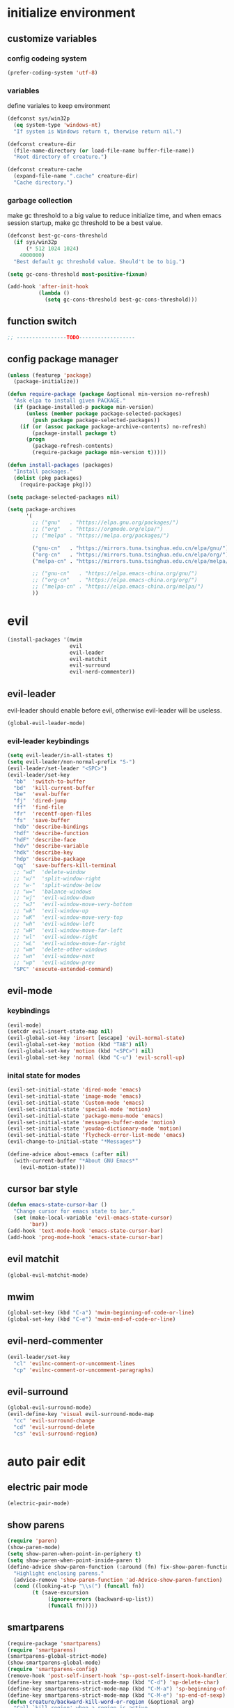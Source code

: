 * initialize environment
** customize variables
*** config codeing system
    #+BEGIN_SRC emacs-lisp
      (prefer-coding-system 'utf-8)
    #+END_SRC

*** variables
    define variales to keep environment
    #+BEGIN_SRC emacs-lisp
      (defconst sys/win32p
        (eq system-type 'windows-nt)
        "If system is Windows return t, therwise return nil.")

      (defconst creature-dir
        (file-name-directory (or load-file-name buffer-file-name))
        "Root directory of creature.")

      (defconst creature-cache
        (expand-file-name ".cache" creature-dir)
        "Cache directory.")
    #+END_SRC

*** garbage collection
    make gc threshold to a big value to reduce initialize
    time, and when emacs session startup, make gc threshold
    to be a best value.
    #+BEGIN_SRC emacs-lisp
      (defconst best-gc-cons-threshold
        (if sys/win32p
            (* 512 1024 1024)
          4000000)
        "Best default gc threshold value. Should't be to big.")

      (setq gc-cons-threshold most-positive-fixnum)

      (add-hook 'after-init-hook
                (lambda ()
                  (setq gc-cons-threshold best-gc-cons-threshold)))
    #+END_SRC

** function switch
   #+BEGIN_SRC emacs-lisp
     ;; ----------------TODO------------------
   #+END_SRC

** config package manager
   #+BEGIN_SRC emacs-lisp
     (unless (featurep 'package)
       (package-initialize))

     (defun require-package (package &optional min-version no-refresh)
       "Ask elpa to install given PACKAGE."
       (if (package-installed-p package min-version)
           (unless (member package package-selected-packages)
             (push package package-selected-packages))
         (if (or (assoc package package-archive-contents) no-refresh)
             (package-install package t)
           (progn
             (package-refresh-contents)
             (require-package package min-version t)))))

     (defun install-packages (packages)
       "Install packages."
       (dolist (pkg packages)
         (require-package pkg)))

     (setq package-selected-packages nil)

     (setq package-archives
           '(
             ;; ("gnu"   . "https://elpa.gnu.org/packages/")
             ;; ("org"   . "https://orgmode.org/elpa/")
             ;; ("melpa" . "https://melpa.org/packages/")

             ("gnu-cn"   . "https://mirrors.tuna.tsinghua.edu.cn/elpa/gnu/")
             ("org-cn"   . "https://mirrors.tuna.tsinghua.edu.cn/elpa/org/")
             ("melpa-cn" . "https://mirrors.tuna.tsinghua.edu.cn/elpa/melpa/")

             ;; ("gnu-cn"   . "https://elpa.emacs-china.org/gnu/")
             ;; ("org-cn"   . "https://elpa.emacs-china.org/org/")
             ;; ("melpa-cn" . "https://elpa.emacs-china.org/melpa/")
             ))
   #+END_SRC

* evil
  #+BEGIN_SRC emacs-lisp
    (install-packages '(mwim
                        evil
                        evil-leader
                        evil-matchit
                        evil-surround
                        evil-nerd-commenter))
  #+END_SRC

** evil-leader
   evil-leader should enable before evil,
   otherwise evil-leader will be useless.
   #+BEGIN_SRC emacs-lisp
    (global-evil-leader-mode)
   #+END_SRC

*** evil-leader keybindings
    #+BEGIN_SRC emacs-lisp
      (setq evil-leader/in-all-states t)
      (setq evil-leader/non-normal-prefix "S-")
      (evil-leader/set-leader "<SPC>")
      (evil-leader/set-key
        "bb"  'switch-to-buffer
        "bd"  'kill-current-buffer
        "be"  'eval-buffer
        "fj"  'dired-jump
        "ff"  'find-file
        "fr"  'recentf-open-files
        "fs"  'save-buffer
        "hdb" 'describe-bindings
        "hdf" 'describe-function
        "hdF" 'describe-face
        "hdv" 'describe-variable
        "hdk" 'describe-key
        "hdp" 'describe-package
        "qq"  'save-buffers-kill-terminal
        ;; "wd"  'delete-window
        ;; "w/"  'split-window-right
        ;; "w-"  'split-window-below
        ;; "w="  'balance-windows
        ;; "wj"  'evil-window-down
        ;; "wJ"  'evil-window-move-very-bottom
        ;; "wk"  'evil-window-up
        ;; "wK"  'evil-window-move-very-top
        ;; "wh"  'evil-window-left
        ;; "wH"  'evil-window-move-far-left
        ;; "wl"  'evil-window-right
        ;; "wL"  'evil-window-move-far-right
        ;; "wm"  'delete-other-windows
        ;; "wn"  'evil-window-next
        ;; "wp"  'evil-window-prev
        "SPC" 'execute-extended-command)
    #+END_SRC

** evil-mode
*** keybindings
    #+BEGIN_SRC emacs-lisp
      (evil-mode)
      (setcdr evil-insert-state-map nil)
      (evil-global-set-key 'insert [escape] 'evil-normal-state)
      (evil-global-set-key 'motion (kbd "TAB") nil)
      (evil-global-set-key 'motion (kbd "<SPC>") nil)
      (evil-global-set-key 'normal (kbd "C-u") 'evil-scroll-up)
    #+END_SRC

*** inital state for modes
    #+BEGIN_SRC emacs-lisp
      (evil-set-initial-state 'dired-mode 'emacs)
      (evil-set-initial-state 'image-mode 'emacs)
      (evil-set-initial-state 'Custom-mode 'emacs)
      (evil-set-initial-state 'special-mode 'motion)
      (evil-set-initial-state 'package-menu-mode 'emacs)
      (evil-set-initial-state 'messages-buffer-mode 'motion)
      (evil-set-initial-state 'youdao-dictionary-mode 'motion)
      (evil-set-initial-state 'flycheck-error-list-mode 'emacs)
      (evil-change-to-initial-state "*Messages*")

      (define-advice about-emacs (:after nil)
        (with-current-buffer "*About GNU Emacs*"
          (evil-motion-state)))
    #+END_SRC

** cursor bar style
   #+BEGIN_SRC emacs-lisp
     (defun emacs-state-cursor-bar ()
       "Change cursor for emacs state to bar."
       (set (make-local-variable 'evil-emacs-state-cursor)
            'bar))
     (add-hook 'text-mode-hook 'emacs-state-cursor-bar)
     (add-hook 'prog-mode-hook 'emacs-state-cursor-bar)
   #+END_SRC

** evil matchit
   #+BEGIN_SRC emacs-lisp
     (global-evil-matchit-mode)
   #+END_SRC

** mwim
   #+BEGIN_SRC emacs-lisp
     (global-set-key (kbd "C-a") 'mwim-beginning-of-code-or-line)
     (global-set-key (kbd "C-e") 'mwim-end-of-code-or-line)
   #+END_SRC

** evil-nerd-commenter
   #+BEGIN_SRC emacs-lisp
     (evil-leader/set-key
       "cl" 'evilnc-comment-or-uncomment-lines
       "cp" 'evilnc-comment-or-uncomment-paragraphs)
   #+END_SRC

** evil-surround
   #+BEGIN_SRC emacs-lisp
     (global-evil-surround-mode)
     (evil-define-key 'visual evil-surround-mode-map
       "cc" 'evil-surround-change
       "cd" 'evil-surround-delete
       "cs" 'evil-surround-region)
   #+END_SRC

* auto pair edit
** electric pair mode
   #+BEGIN_SRC emacs-lisp
     (electric-pair-mode)
   #+END_SRC

** show parens
   #+BEGIN_SRC emacs-lisp
     (require 'paren)
     (show-paren-mode)
     (setq show-paren-when-point-in-periphery t)
     (setq show-paren-when-point-inside-paren t)
     (define-advice show-paren-function (:around (fn) fix-show-paren-function)
       "Highlight enclosing parens."
       (advice-remove 'show-paren-function 'ad-Advice-show-paren-function)
       (cond ((looking-at-p "\\s(") (funcall fn))
             (t (save-excursion
                  (ignore-errors (backward-up-list))
                  (funcall fn)))))
   #+END_SRC

** smartparens
   #+BEGIN_SRC emacs-lisp
     (require-package 'smartparens)
     (require 'smartparens)
     (smartparens-global-strict-mode)
     (show-smartparens-global-mode)
     (require 'smartparens-config)
     (remove-hook 'post-self-insert-hook 'sp--post-self-insert-hook-handler)
     (define-key smartparens-strict-mode-map (kbd "C-d") 'sp-delete-char)
     (define-key smartparens-strict-mode-map (kbd "C-M-a") 'sp-beginning-of-sexp)
     (define-key smartparens-strict-mode-map (kbd "C-M-e") 'sp-end-of-sexp)
     (defun creature/backward-kill-word-or-region (&optional arg)
       "Call `kill-region' when a region is active.
     and `backward-kill-word' otherwise.  ARG is passed to
     `backward-kill-word' if no region is active."
       (interactive "p")
       (if (featurep 'smartparens)
           (if (region-active-p)
               (call-interactively #'sp-kill-region)
             (sp-backward-kill-word arg))
         (if (region-active-p)
             (call-interactively #'kill-region)
           (backward-kill-word arg))))
     (global-set-key (kbd "C-w") 'creature/backward-kill-word-or-region)
   #+END_SRC

* auto completion
  #+BEGIN_SRC emacs-lisp
    (install-packages '(company
                        company-posframe
                        yasnippet
                        yasnippet-snippets))
  #+END_SRC

** config
   #+BEGIN_SRC emacs-lisp
     (global-company-mode)
     ;; (setq company-idle-delay 0.1)
     (setq company-show-numbers t)
     (setq company-require-match nil)
     ;; (setq company-minimum-prefix-length 3)
     (define-key company-active-map (kbd "C-n")
       #'company-complete-common-or-cycle)
     (define-key company-active-map (kbd "C-p")
       (defun creature/company-select-prev ()
         (interactive)
         (company-complete-common-or-cycle -1)))

     (defun enable-ispell ()
       "Turn on spell prompt."
       (set (make-local-variable 'company-backends)
            (add-to-list 'company-backends 'company-ispell 'append)))
     (add-hook 'text-mode-hook 'enable-ispell)

     ;; yasnippet
     (defun creature/show-snippets-in-company (backend)
       (if (and (listp backend) (member 'company-yasnippet backend))
           backend
         (append (if (consp backend) backend (list backend))
                 '(:with company-yasnippet))))

     (defun add-yas ()
       "Add yasnippet to company popup menu."
       (set (make-local-variable 'company-backends)
            (mapcar 'creature/show-snippets-in-company company-backends)))

     (setq company-dabbrev-char-regexp "[\\.0-9a-z-'/]")
     (setq company-dabbrev-code-other-buffers 'all)
     (setq company-dabbrev-downcase nil)

     (add-hook 'company-mode-hook 'yas-minor-mode)
     (add-hook 'yas-minor-mode-hook 'add-yas)
   #+END_SRC

* user interface
** basic
   disable menu, toolbar and scroll bar.
   #+BEGIN_SRC emacs-lisp
     (menu-bar-mode -1)
     (tool-bar-mode -1)
     (scroll-bar-mode -1)
   #+END_SRC

   disable bell
   #+BEGIN_SRC emacs-lisp
     (setq ring-bell-function 'ignore)
     (setq visible-bell nil)
   #+END_SRC

   maximized frame when startup
   #+BEGIN_SRC emacs-lisp
     (add-to-list 'default-frame-alist '(fullscreen . maximized))
   #+END_SRC

   turn off startup screen
   #+BEGIN_SRC emacs-lisp
     (setq inhibit-splash-screen t)
   #+END_SRC

   Keep cursor at end of lines when prev
   position of cursor is at the end.
   Require line-move-visual is nil.
   #+BEGIN_SRC emacs-lisp
     (setq track-eol t)
     (setq line-move-visual t)
   #+END_SRC

   disable gtk tooltips
   #+BEGIN_SRC emacs-lisp
     (setq x-gtk-use-system-tooltips nil)
   #+END_SRC

** font config
   #+BEGIN_SRC emacs-lisp
     (defconst creature/default-font
       '("Operator Mono Book" . 16)
       ;; '("Source Code Pro" . 16)
       "Default font for single-byte code.")

     (defconst creature/chinese-font
       (if sys/win32p
           '("SimSun" . 18)
         '("Emacs SimSun" . 18))
       "Default font for multi-byte code.")

     (defun creature/fontset ()
       "Font sets for default and multi-byte code."
       ;; single-byte code
       (let ((family (car creature/default-font))
             (size (cdr creature/default-font)))
         (set-face-attribute 'default nil
                             :font (font-spec :family family :size size)))
       ;; multi-byte code
       (let ((family (car creature/chinese-font))
             (size (cdr creature/chinese-font)))
         (dolist (charset '(kana han cjk-misc bopomofo))
           (set-fontset-font (frame-parameter nil 'font) charset
                             (font-spec :family family :size size)))))
   #+END_SRC

** theme
   #+BEGIN_SRC emacs-lisp
     (require-package 'molokai-theme)
     (require-package 'monokai-theme)

     (load-theme 'molokai t)
   #+END_SRC

** rainbow
   #+BEGIN_SRC emacs-lisp
     (install-packages '(rainbow-delimiters
                         rainbow-identifiers))

     (dolist (mode '(rainbow-identifiers-mode
                     rainbow-delimiters-mode))
       (add-hook 'prog-mode-hook mode))
   #+END_SRC

** page break lines
   #+BEGIN_SRC emacs-lisp
     (require-package 'page-break-lines)

     (global-page-break-lines-mode)
     (setq page-break-lines-char ?-)
     (add-to-list 'page-break-lines-modes 'web-mode)
   #+END_SRC

** URL address
   #+BEGIN_SRC emacs-lisp
     (add-hook 'text-mode-hook 'goto-address-mode)
     (add-hook 'prog-mode-hook 'goto-address-prog-mode)
   #+END_SRC

* hydra
  #+BEGIN_SRC emacs-lisp
    (require-package 'hydra)
  #+END_SRC

** config
   #+BEGIN_SRC emacs-lisp
     (defhydra hydra-window (:hint nil)
       "
     ^Jump^       ^Operator^     ^Move^
     ------------------------------------------------
     _j_:down     _d_:delete     _J_:bottom
     _k_:up       _/_:right      _K_:top
     _h_:left     _-_:below      _H_:left
     _l_:right    _m_:maxmium    _L_:right
     _p_:prev     _=_:balance    _<_:height    _>_:height
     _n_:next     _q_:quit       _[_:width     _]_:width
     "
       ("d" delete-window :exit t)
       ("/" split-window-right :exit t)
       ("-" split-window-below :exit t)
       ("=" balance-windows :exit t)
       ("j" evil-window-down)
       ("J" evil-window-move-very-bottom)
       ("k" evil-window-up)
       ("K" evil-window-move-very-top)
       ("h" evil-window-left)
       ("H" evil-window-move-far-left)
       ("l" evil-window-right)
       ("L" evil-window-move-far-right)
       ("m" delete-other-windows :exit t)
       ("n" evil-window-next)
       ("p" evil-window-prev)
       ("[" evil-window-decrease-width)
       ("]" evil-window-increase-width)
       ("<" evil-window-decrease-height)
       (">" evil-window-increase-height)
       ("q" nil))

     (evil-leader/set-key
       "w" 'hydra-window/body)
   #+END_SRC

* which-key
  #+BEGIN_SRC emacs-lisp
    (require-package 'which-key)
    (which-key-mode)
    (setq which-key-idle-delay 0.4)
  #+END_SRC

** keybindings prompt
   #+BEGIN_SRC emacs-lisp
     (defun creature/which-key-declare-prefixes (key doc &rest bind)
       "Define KEY's DOC with the same way of `evil-leader/set-key'.
       BIND is rest sets of KEY and DOC."
       (while key
         (let ((key1 (concat evil-leader/leader " " key))
               (key2 (concat evil-leader/non-normal-prefix
                             evil-leader/leader " " key)))
           (which-key-add-key-based-replacements key1 doc)
           (which-key-add-key-based-replacements key2 doc))
         (setq key (pop bind)
               doc (pop bind))))
   #+END_SRC

* window-numbering
  #+BEGIN_SRC emacs-lisp
    (require-package 'window-numbering)
    (window-numbering-mode)
  #+END_SRC

* flycheck
  enable flycheck-mode in all prog-mode,
  but expect emacs-lisp-mode.
  #+BEGIN_SRC emacs-lisp
    (require-package 'flycheck)

    (defun setup-flycheck ()
      (if (derived-mode-p 'emacs-lisp-mode)
          (flycheck-mode -1)
        (flycheck-mode)))
    (add-hook 'prog-mode-hook 'setup-flycheck)

    (with-eval-after-load 'flycheck
      (setq flycheck-emacs-lisp-load-path load-path)
      (evil-leader/set-key
        "el" 'flycheck-list-errors
        "ex" 'flycheck-display-error-at-point))
  #+END_SRC

* utils
** youdao dictionary
   #+BEGIN_SRC emacs-lisp
     (require-package 'youdao-dictionary)

     (evil-leader/set-key
       "ys" 'youdao-dictionary-search-at-point
       "yp" 'youdao-dictionary-play-voice-at-point)
   #+END_SRC

** smooth scrolling
   #+BEGIN_SRC emacs-lisp
     (require-package 'smooth-scrolling)

     (smooth-scrolling-mode)
     (add-hook 'special-mode-hook
               (lambda ()
                 (setq-local smooth-scroll-margin 0)))
   #+END_SRC

** expand-region
   #+BEGIN_SRC emacs-lisp
     (require-package 'expand-region)

     (evil-leader/set-key "v" 'er/expand-region)
   #+END_SRC

** input method
   #+BEGIN_SRC emacs-lisp
     (require-package 'posframe)
     (require-package 'pyim)

     (require 'pyim)
     (setq default-input-method 'pyim)
     (setq pyim-page-style 'one-line)
     (setq pyim-page-tooltip 'popup)
     (setq pyim-english-input-switch-functions
           '(pyim-probe-program-mode))
     (setq pyim-punctuation-half-width-functions
           '(pyim-probe-punctuation-line-beginning
             pyim-probe-punctuation-after-punctuation))
     (when (featurep 'pyim-basedict)
       (pyim-basedict-enable))
     ;; Enable a big dict for pyim.
     (let ((greatdict
            (concat creature-dir
                    "pyim-dicts/pyim-greatdict.pyim.gz")))
       (if (featurep 'pyim)
           (pyim-extra-dicts-add-dict
            `(:name "Greatdict-elpa"
                    :file ,greatdict
                    :coding utf-8-lang
                    :dict-type pinyin-dict))
         nil))
   #+END_SRC

** ediff
   #+BEGIN_SRC emacs-lisp
     (setq ediff-split-window-function 'split-window-horizontally)
     (setq ediff-window-setup-function 'ediff-setup-windows-plain)
   #+END_SRC

* clipboard keybindings
  #+BEGIN_SRC emacs-lisp
    (global-set-key (kbd "s-v") 'clipboard-yank)
    (global-set-key (kbd "s-c") 'clipboard-kill-ring-save)
  #+END_SRC

* web mode
  #+BEGIN_SRC emacs-lisp
    (install-packages '(tern
                        web-mode
                        emmet-mode
                        company-web
                        company-tern))
  #+END_SRC

** indent
   #+BEGIN_SRC emacs-lisp
    (add-to-list 'auto-mode-alist '("\\.html\\'" . web-mode))
    (with-eval-after-load 'web-mode
      (setq web-mode-style-padding standard-indent)
      (setq web-mode-script-padding standard-indent)
      (setq web-mode-block-padding standard-indent)
      (setq web-mode-comment-style 1)
   #+END_SRC

** lineup
   disable arguments|concatenation|calls lineup
   #+BEGIN_SRC emacs-lisp
     (add-to-list 'web-mode-indentation-params '("lineup-args" . nil))
     (add-to-list 'web-mode-indentation-params '("lineup-calls" . nil))
     (add-to-list 'web-mode-indentation-params '("lineup-concats" . nil))
     (add-to-list 'web-mode-indentation-params '("lineup-ternary" . nil)))
   #+END_SRC

** emmet-mode
   #+BEGIN_SRC emacs-lisp
     (defun creature/emmet-expand ()
       "Expand at right way."
       (interactive)
       (if (bound-and-true-p yas-minor-mode)
           (call-interactively 'emmet-expand-yas)
         (call-interactively 'emmet-expand-line)))

     (evil-define-key '(insert emacs) emmet-mode-keymap
       (kbd "<tab>") 'creature/emmet-expand)

     (defun css-setup ()
       (emmet-mode 1)
       (setq css-indent-offset 2))
     (add-hook 'css-mode-hook 'css-setup)
   #+END_SRC

** setup
   #+BEGIN_SRC emacs-lisp
     (defun web-mode-setup ()
       (emmet-mode)
       (tern-mode)
       (set (make-local-variable 'company-backends)
            (push '(company-web-html company-css company-tern)
                  company-backends)))

     (add-hook 'web-mode-hook 'web-mode-setup)
   #+END_SRC

* javascript
  #+BEGIN_SRC emacs-lisp
    (install-packages '(js2-mode
                        rjsx-mode
                        json-mode
                        tern
                        tide
                        emmet-mode
                        company-tern
                        typescript-mode))
  #+END_SRC

** mode for files
   #+BEGIN_SRC emacs-lisp
     (add-to-list 'auto-mode-alist '("\\.js\\'" . js2-mode))
     (add-to-list 'auto-mode-alist '("\\.jsx\\'" . rjsx-mode))
     (add-to-list 'interpreter-mode-alist '("node"   . js2-mode))
     (add-to-list 'interpreter-mode-alist '("nodejs" . js2-mode))
     (add-to-list 'magic-mode-alist
                  '("import\s+.*+\s+from\s+['\"]react['\"]" . rjsx-mode))

     (add-to-list 'auto-mode-alist '("\\.cfg\\'"    . json-mode))
     (add-to-list 'auto-mode-alist '("\\.widget\\'" . json-mode))
   #+END_SRC

** typescript
   #+BEGIN_SRC emacs-lisp
     (defun typescript-setup ()
       (tide-setup)
       (tide-hl-identifier-mode)
       (setq typescript-indent-level 2)
       (setq tide-hl-identifier-idle-time 0.01))

     (add-hook 'typescript-mode-hook 'typescript-setup)
   #+END_SRC

** js indentation
   #+BEGIN_SRC emacs-lisp
     (with-eval-after-load 'js
       (setq js-chain-indent t)
       (setq js-indent-level 2)
       (setq js-switch-indent-offset js-indent-level))
   #+END_SRC

** tern config
   1. don't create tern port file
   2. add company tern backend to "company-backends"
   #+BEGIN_SRC emacs-lisp
     (with-eval-after-load 'tern
       (add-to-list 'tern-command "--no-port-file" 'append))

     (add-hook 'js-mode-hook 'tern-mode)

     ;; company tern
     (defun add-tern ()
       "Add tern to company backends."
       (set (make-local-variable 'company-backends)
            (push 'company-tern company-backends)))
     (add-hook 'js-mode-hook 'add-tern)
   #+END_SRC

** emmet for jsx
   enable emmet mode when edit jsx file
   #+BEGIN_SRC emacs-lisp
     (defun emmet-setup-for-jsx ()
       "Emmet config for jsx."
       (emmet-mode)
       (set (make-local-variable 'emmet-expand-jsx-className?) t))
     (add-hook 'js2-jsx-mode-hook 'emmet-setup-for-jsx)
   #+END_SRC

* ivy
  #+BEGIN_SRC emacs-lisp
    (install-packages '(counsel
                        ivy
                        ivy-rich
                        swiper
                        smex
                        pinyinlib))
  #+END_SRC

** base ivy config
   #+BEGIN_SRC emacs-lisp
     (counsel-mode)
     (evil-leader/set-key
       "fr" 'counsel-recentf)

     (global-set-key (kbd "C-s") 'swiper)

     (ivy-mode)
     (setq ivy-use-virtual-buffers t)
     (setq ivy-use-selectable-prompt t)
     (setq enable-recursive-minibuffers t)
   #+END_SRC

** ivy rich
   config for display of ivy-rich
   #+BEGIN_SRC emacs-lisp
     (setq ivy-rich--display-transformers-list
           '(ivy-switch-buffer
             (:columns
              ((ivy-rich-candidate
                (:width 30))
               (ivy-rich-switch-buffer-size
                (:width 7))
               (ivy-rich-switch-buffer-indicators
                (:width 4 :face error :align right))
               (ivy-rich-switch-buffer-major-mode
                (:width 20 :face warning))
               (ivy-rich-switch-buffer-project
                (:width 15 :face success))
               (ivy-rich-switch-buffer-path
                (:width
                 (lambda (x)
                   (ivy-rich-switch-buffer-shorten-path
                    x
                    (ivy-rich-minibuffer-width 0.3))))))
              :predicate
              (lambda
                (cand)
                (get-buffer cand)))
             counsel-M-x
             (:columns
              ((counsel-M-x-transformer
                (:width 40))
               (ivy-rich-counsel-function-docstring
                (:face font-lock-doc-face))))
             counsel-describe-function
             (:columns
              ((counsel-describe-function-transformer
                (:width 40))
               (ivy-rich-counsel-function-docstring
                (:face font-lock-doc-face))))
             counsel-describe-variable
             (:columns
              ((counsel-describe-variable-transformer
                (:width 40))
               (ivy-rich-counsel-variable-docstring
                (:face font-lock-doc-face))))
             counsel-recentf
             (:columns
              ((ivy-rich-candidate
                (:width 0.8))
               (ivy-rich-file-last-modified-time
                (:face font-lock-comment-face))))))
     (ivy-rich-mode)
     (setq ivy-virtual-abbreviate 'full)
     (setq ivy-rich-switch-buffer-align-virtual-buffer t)
     (setq ivy-rich-path-style 'abbrev)
   #+END_SRC

** smex
   smex freq file keep in cache directory
   #+BEGIN_SRC emacs-lisp
     (unless (file-exists-p creature-cache)
       (make-directory creature-cache))
     (setq smex-save-file
           (expand-file-name ".smex-items" creature-cache))
   #+END_SRC

** ivy pinyin search
   let "ivy-read" support chinese pinyin
   #+BEGIN_SRC emacs-lisp
     (require 'pinyinlib)
     (defun re-builder-pinyin (str)
       (or (pinyin-to-utf8 str)
           (ivy--regex-plus str)
           (ivy--regex-ignore-order)))

     (setq ivy-re-builders-alist '((t . re-builder-pinyin)))

     (defun my-pinyinlib-build-regexp-string (str)
       (progn
         (cond ((equal str ".*") ".*")
               (t (pinyinlib-build-regexp-string str t)))))

     (defun my-pinyin-regexp-helper (str)
       (cond ((equal str " ") ".*")
             ((equal str "") nil)
             (t str)))

     (defun pinyin-to-utf8 (str)
       (cond ((equal 0 (length str))nil)
             ((equal (substring str 0 1) "?")
              (mapconcat 'my-pinyinlib-build-regexp-string
                         (remove nil
                                 (mapcar 'my-pinyin-regexp-helper
                                         (split-string
                                          (replace-regexp-in-string "?" "" str)
                                          "")))
                         ""))
             nil))
   #+END_SRC

   remove "pinyin" match with this
   #+BEGIN_SRC emacs-lisp
     ;; (defun pinyin-to-utf8 (str) nil)
   #+END_SRC

* built-in options
** indent
   indent offset
   #+BEGIN_SRC emacs-lisp
     (let ((offset (if sys/win32p 4 2)))
       (setq-default c-basic-offset offset)
       (setq-default tab-width offset))
     (setq-default indent-tabs-mode nil)
   #+END_SRC

   remap function of indentation, indent region when
   marked some contents, otherwise indent buffer.
   #+BEGIN_SRC emacs-lisp
     (defconst creature/indent-sensitive-modes
       '(asm-mode
         coffee-mode
         elm-mode
         haml-mode
         haskell-mode
         slim-mode
         makefile-mode
         makefile-bsdmake-mode
         makefile-gmake-mode
         makefile-imake-mode
         python-mode
         yaml-mode)
       "Modes which disable auto-indenting.")

     (defun creature/indent-region-or-buffer ()
       "Indent a region if selected, otherwise the whole buffer."
       (interactive)
       (unless (member major-mode creature/indent-sensitive-modes)
         (save-excursion
           (if (region-active-p)
               (progn
                 (indent-region (region-beginning) (region-end))
                 (message "Indented selected region."))
             (progn
               (indent-region (point-min) (point-max))
               (message "Indented buffer.")))
           (whitespace-cleanup))))

     (define-key global-map (kbd "C-M-\\") 'creature/indent-region-or-buffer)
   #+END_SRC

** config about file
   define function
   #+BEGIN_SRC emacs-lisp
     (defun creature/open-init-file ()
       "Open init file."
       (interactive)
       (find-file (expand-file-name "init.el" creature-dir)))

     (defun creature/open-early-init-org-file ()
       "Open init file."
       (interactive)
       (find-file (expand-file-name "creature.org" creature-dir)))

     (defun creature/open-in-external-app (file-path)
       (if sys/win32p
           (w32-shell-execute "open" (replace-regexp-in-string "/" "\\\\" file-path))
         (start-process "" nil "xdg-open" file-path)))

     (defun creature/open-file-or-directory-in-external-app (arg)
       (interactive "P")
       (if arg
           (creature/open-in-external-app (expand-file-name default-directory))
         (let ((file-path (if (derived-mode-p 'dired-mode)
                              (dired-get-file-for-visit)
                            buffer-file-name)))
           (if file-path
               (creature/open-in-external-app file-path)
             (message "No file associated to this buffer")))))

     (evil-leader/set-key "fi" 'creature/open-init-file)
     (evil-leader/set-key "fe" 'creature/open-early-init-org-file)
     (evil-leader/set-key "fo" 'creature/open-file-or-directory-in-external-app)
   #+END_SRC

   1. automatically reload files which modified by external program
   2. show trailing whitespace
   3. delete file directly
   4. don't backup file
   5. enable auto save file
   6. don't create lockfiles named ".#file-name" in Windows OS
   #+BEGIN_SRC emacs-lisp
     (global-auto-revert-mode)

     (add-hook 'find-file-hook
               (defun show-trailing-whitespace ()
                 (set (make-local-variable 'show-trailing-whitespace) t)))

    (setq delete-by-moving-to-trash t)
    (setq make-backup-files nil)
    (setq auto-save-default t)

    (if sys/win32p
        (setq create-lockfiles nil)
      (setq create-lockfiles t))
   #+END_SRC

** history
   1. record recently edit file
   2. minibuffer history
   3. save cursor position
   #+BEGIN_SRC emacs-lisp
     (recentf-mode)
     (setq recentf-max-saved-items 1000)
     (add-to-list 'recentf-exclude (expand-file-name package-user-dir))
     (add-to-list 'recentf-exclude "bookmarks")
     (add-to-list 'recentf-exclude "COMMIT_EDITMSG\\'")

     (savehist-mode)
     (setq enable-recursive-minibuffers t)
     (setq history-length 1000)
     (setq savehist-additional-variables
           '(mark-ring
             global-mark-ring
             search-ring
             regexp-search-ring
             extended-command-history))
     (setq savehist-autosave-interval 60)

     (save-place-mode)
   #+END_SRC

** better prompt
   don't show prompt when call function
   #+BEGIN_SRC emacs-lisp
     (fset 'yes-or-no-p 'y-or-n-p)
     (put 'erase-buffer 'disabled nil)
     (put 'narrow-to-page 'disabled nil)
     (put 'narrow-to-defun 'disable nil)
     (put 'narrow-to-region 'disabled nil)
   #+END_SRC

** misc
   1. key modifiers in windows
   2. enable server-mode
   3. enable folding in prog-mode
   4. type when selected region will replace the
      selected region content with inputed content
   5. like hungry-delete but only work for backward
   #+BEGIN_SRC emacs-lisp
     (when sys/win32p
       ;; (w32-register-hot-key [s-t])
       (setq-default w32-apps-modifier 'hyper)
       (setq-default w32-lwindow-modifier 'super))

     (require 'server)
     (if (server-running-p)
         t
       (server-start))

     (add-hook 'prog-mode-hook 'hs-minor-mode)

     (delete-selection-mode)

     (setq backward-delete-char-untabify-method 'all)
   #+END_SRC

* git
  #+BEGIN_SRC emacs-lisp
    (install-packages '(magit
                        gitattributes-mode
                        gitconfig-mode
                        gitignore-mode))
  #+END_SRC

  keybindings and prompt for which-key
  #+BEGIN_SRC emacs-lisp
    (evil-leader/set-key
      "gc"  'magit-clone
      "gff" 'magit-find-file
      "gfc" 'magit-find-git-config-file
      "gfs" 'magit-stage-file
      "gi"  'magit-init
      "gl"  'magit-list-repositories
      "gs"  'magit-status)
    (creature/which-key-declare-prefixes
     "gf" "git files"
     "g"  "gits")
  #+END_SRC

  enable gravatar in magit
  #+BEGIN_SRC emacs-lisp
    (setq magit-revision-show-gravatars
          '("^Author:     " . "^Commit:     "))
  #+END_SRC

* org
  1. org-pomodoro for pomodoro
  2. htmlize for code highlight in org src block
  #+BEGIN_SRC emacs-lisp
    (install-packages '(htmlize
                        org-pomodoro
                        org-plus-contrib))
  #+END_SRC

** code block
   customize mode for src lang
   #+BEGIN_SRC emacs-lisp
     (defconst creature/org-src-lang-modes
       '(("js"   . js2)
         ("html" . web))
       "Better src lang reflex to mode.")
   #+END_SRC

   enable code block in org file
   #+BEGIN_SRC emacs-lisp
     (defconst creature/org-src-enable-lang
       '((C          . t)
         (js         . t)
         (latex      . t)
         (shell      . t)
         (python     . t)
         (emacs-lisp . t))
       "Enabled lang in org src code block.")
   #+END_SRC

** org pomodoro
   #+BEGIN_SRC emacs-lisp
     (when sys/win32p
       (with-eval-after-load 'org-pomodoro
         (setq org-pomodoro-audio-player "mplayer")))
   #+END_SRC

** eval org config
   show inline image when open org file
   #+BEGIN_SRC emacs-lisp
     (add-hook 'org-mode-hook 'org-display-inline-images)
   #+END_SRC

   better behavior for "RET" key
   #+BEGIN_SRC emacs-lisp
     (define-key org-mode-map (kbd "RET") 'org-return-indent)
   #+END_SRC

   1. enable scale image
   2. config latex preview
   3. don't prompt before eval code
   4. make options configged before work
   #+BEGIN_SRC emacs-lisp
     (with-eval-after-load 'org
       (setq org-image-actual-width nil)

       (setq org-preview-latex-default-process 'dvipng)
       (setq org-preview-latex-image-directory
             (expand-file-name "ltximg/" creature-cache))

       (setq org-confirm-babel-evaluate nil)

       (org-babel-do-load-languages
        'org-babel-load-languages
        creature/org-src-enable-lang)
       (dolist (src2mode creature/org-src-lang-modes)
         (add-to-list 'org-src-lang-modes src2mode)))
   #+END_SRC

* dired
  #+BEGIN_SRC emacs-lisp
    (install-packages '(dired-narrow
                        all-the-icons-dired))
  #+END_SRC

  1. don't make too many dired buffer
  2. show file size human readable
  3. copy and delete directory recursive
  4. don't show prompt when open file from dired buffer
  5. customize keybindings
  6. Windows OS don't show icons in dired buffer.
  #+BEGIN_SRC emacs-lisp
    (with-eval-after-load 'dired
      (require 'dired-x)
      (setq dired-dwim-target t)
      (setq dired-listing-switches "-alh")
      (setq dired-recursive-copies 'always)
      (setq dired-recursive-deletes 'always)
      (put 'dired-find-alternate-file 'disabled nil)
      (define-key dired-mode-map (kbd "K") 'dired-narrow)
      (define-key dired-mode-map (kbd "q") 'kill-current-buffer)

      (unless sys/win32p
        (add-hook 'dired-mode-hook 'all-the-icons-dired-mode)))
  #+END_SRC

* modeline

** window-numbering
   #+BEGIN_SRC emacs-lisp
     (defvar creature/mode-line-window-number
       '(:eval (window-numbering-get-number-string))
       "Get window number by window-numbering.")
     (put 'creature/mode-line-window-number 'risky-local-variable t)
   #+END_SRC

** flycheck
   #+BEGIN_SRC emacs-lisp
     (defvar creature/flycheck-errors
       '(:eval
         (when (bound-and-true-p flycheck-mode)
           (let ((text (pcase flycheck-last-status-change
                         (`not-checked "")
                         (`no-checker "-")
                         (`running "*")
                         (`errored "!")
                         (`finished
                          (let-alist (flycheck-count-errors flycheck-current-errors)
                            (if (or .error .warning)
                                (concat (propertize (format "•%s" (or .error 0))
                                                    'face `(:foreground "#ff0000"))
                                        (propertize (format " •%s" (or .warning 0))
                                                    'face `(:foreground "#00ff00")))
                              ;; (format "•%s •%s" (or .error 0) (or .warning 0))
                              "")))
                         (`interrupted ".")
                         (`suspicious "?"))))
             ;; (concat " " flycheck-mode-line-prefix text)
             (concat " " text)))))
     (put 'creature/flycheck-errors 'risky-local-variable t)
   #+END_SRC

** evil state
   #+BEGIN_SRC emacs-lisp
     (defvar creature/mode-line-evil-state
       '(:eval
         (cond
          ((eq evil-state 'emacs) "[E]")
          ((eq evil-state 'insert) "[I]")
          ((eq evil-state 'motion) "[M]")
          ((eq evil-state 'normal) "[N]")
          ((eq evil-state 'visual) "[V]")
          ((eq evil-state 'replace) "[R]")
          ((eq evil-state 'operator) "[O]")))
       "Evil state indicator.")
     (put 'creature/mode-line-evil-state 'risky-local-variable t)
   #+END_SRC

** buffer name
   #+BEGIN_SRC emacs-lisp
     (defvar creature/mode-line-buffer-name
       '(:eval (propertize
                "%b"
                'face 'mode-line-buffer-id))
       "Buffer name with face.")
     (set-face-attribute 'mode-line-buffer-id nil :weight 'normal)
     (put 'creature/mode-line-buffer-name 'risky-local-variable t)
   #+END_SRC

** combin mode line fromat
   #+BEGIN_SRC emacs-lisp
     (defvar creature/mode-line-format
       '("%e"
         creature/mode-line-window-number
         ;; (:eval (window-numbering-get-number-string))
         " "
         current-input-method-title
         "%Z" ; coding system and eol type
         "%*" ; read only buffer?
         "%+" ; buffer modified?
         "%@" ; buffer is in remote?
         " "
         creature/mode-line-buffer-name
         " {"
         "%p" ; percent of point in buffer
         ","
         "%I" ; buffer size
         "}("
         "%l,%c" ; line and column
         ")"
         " "
         creature/mode-line-evil-state
         " (%m" ; major mode
         mode-line-process
         ")"
         (vc-mode vc-mode)
         ;; (flycheck-mode flycheck-mode-line)
         creature/flycheck-errors
         mode-line-misc-info
         mode-line-end-spaces
         )
       "Customized mode line format.")
     (setq-default mode-line-format creature/mode-line-format)
   #+END_SRC

** load customized mode-line
   1. define a variable to keep origin mode-line
   2. make customized mode-line worked for exist buffers.
   #+BEGIN_SRC emacs-lisp
     (defvar creature/origin-mode-line-format
       mode-line-format
       "Keep origin `mode-line-format'")

     (defun creature/set-mode-line-format-for-exist-buffers ()
       "Make customized mode line works in exist buffers."
       (mapc (lambda (buffer)
               (with-current-buffer buffer
                 (setq mode-line-format creature/mode-line-format)))
             (buffer-list)))

     (creature/set-mode-line-format-for-exist-buffers)
   #+END_SRC

